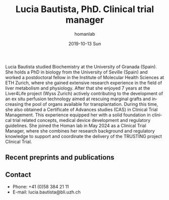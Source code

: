 #+TITLE:       Lucia Bautista, PhD. Clinical trial manager
#+AUTHOR:      homanlab
#+EMAIL:       homanlab.zuerich@gmail.com
#+DATE:        2019-10-13 Sun
#+URI:         /people/%y/%m/%d/lucia-bautista
#+KEYWORDS:    lab, lucia, contact, cv
#+TAGS:        lab, lucia, contact, cv
#+LANGUAGE:    en
#+OPTIONS:     H:3 num:nil toc:nil \n:nil ::t |:t ^:nil -:nil f:t *:t <:t
#+DESCRIPTION: Clinical trial manager
#+AVATAR:      https://homanlab.github.io/media/img/bautista.jpg

#+ATTR_HTML: :width 200px
[[https://homanlab.github.io/media/img/bautista.jpg]]

Lucia Bautista studied Biochemistry at the University of Granada
(Spain). She holds a PhD in biology from the University of Seville
(Spain) and worked a postdoctoral fellow in the Institute of Molecular
Health Sciences at ETH Zurich, where she gained extensive research
experience in the field of liver metabolism and physiology. After that
she enjoyed 7 years at the Liver4Life project (Wyss Zurich) actively
contributing to the development of an ex situ perfusion technology
aimed at rescuing marginal grafts and increasing the pool of organs
available for transplantation. During this time, she also obtained a
Certificate of Advances studies (CAS) in Clinical Trial
Management. This experience equipped her with a solid foundation in
clinical trial related concepts, medical device development and
regulatory guidelines. She joined the Homan lab in May 2024 as a
Clinical Trial Manager, where she combines her research background and
regulatory knowledge to support and coordinate the delivery of the
TRUSTING project Clinical Trial.

** Recent preprints and publications
#+HTML: <div id="pubmed-results"></div>
#+HTML: <script src="pubmed.js"></script>
#+HTML: <script async src="https://d1bxh8uas1mnw7.cloudfront.net/assets/embed.js"></script>
#+HTML: <script>
#+HTML:  loadPubmedPublications({
#+HTML:    authorRaw: "Bautista L",
#+HTML:    tag: "",
#+HTML:    retmax: 15,
#+HTML:    targetId: "pubmed-results"
#+HTML:  });
#+HTML: </script>


** Contact
#+ATTR_HTML: :target _blank
- Phone: +41 (0)58 384 21 11
- E-mail: lucia.bautista@bli.uzh.ch

	

